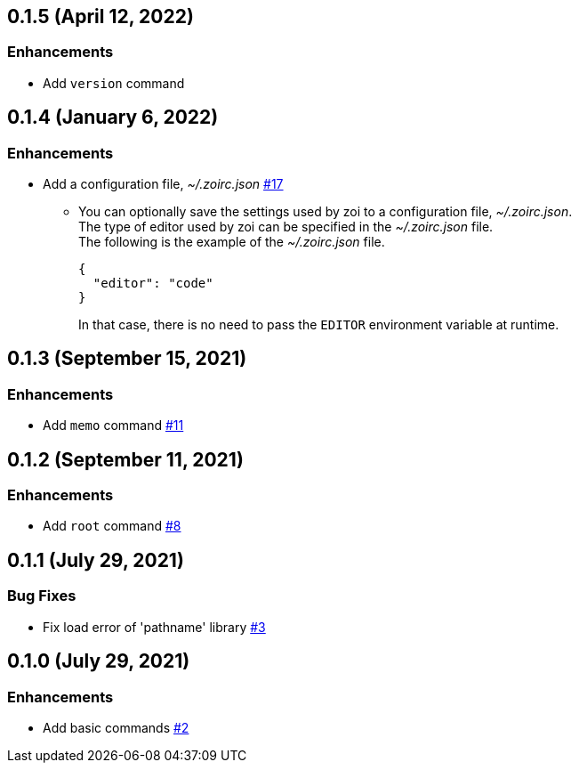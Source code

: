 == 0.1.5 (April 12, 2022)

=== Enhancements
* Add `version` command

== 0.1.4 (January 6, 2022)

=== Enhancements
* Add a configuration file, __~/.zoirc.json__ https://github.com/9sako6/zoi/pull/17[#17]
** You can optionally save the settings used by zoi to a configuration file, __~/.zoirc.json__. +
The type of editor used by zoi can be specified in the __~/.zoirc.json__ file. +
The following is the example of the __~/.zoirc.json__ file.
+
[source,json]
----
{
  "editor": "code"
}
----
+
In that case, there is no need to pass the `EDITOR` environment variable at runtime.

== 0.1.3 (September 15, 2021)

=== Enhancements
* Add `memo` command https://github.com/9sako6/zoi/pull/11[#11]

== 0.1.2 (September 11, 2021)

=== Enhancements
* Add `root` command https://github.com/9sako6/zoi/pull/8[#8]

== 0.1.1 (July 29, 2021)

=== Bug Fixes
* Fix load error of 'pathname' library https://github.com/9sako6/zoi/pull/3[#3]

== 0.1.0 (July 29, 2021)

=== Enhancements
* Add basic commands https://github.com/9sako6/zoi/pull/2[#2]
